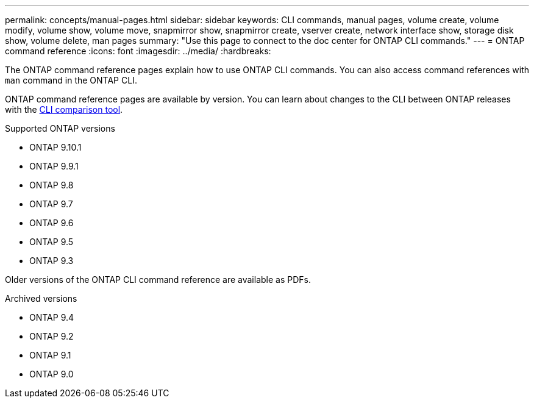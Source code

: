 ---
permalink: concepts/manual-pages.html
sidebar: sidebar
keywords: CLI commands, manual pages, volume create, volume modify, volume show, volume move, snapmirror show, snapmirror create, vserver create, network interface show, storage disk show, volume delete, man pages
summary: "Use this page to connect to the doc center for ONTAP CLI commands."
---
= ONTAP command reference
:icons: font
:imagesdir: ../media/
:hardbreaks:

[.lead]
The ONTAP command reference pages explain how to use ONTAP CLI commands. You can also access command references with `man` command in the ONTAP CLI. 

ONTAP command reference pages are available by version. You can learn about changes to the CLI between ONTAP releases with the link:https://mysupport.netapp.com/site/info/cli-comparison[CLI comparison tool^].

.Supported ONTAP versions
* ONTAP 9.10.1
* ONTAP 9.9.1
* ONTAP 9.8 
* ONTAP 9.7 
* ONTAP 9.6
* ONTAP 9.5
* ONTAP 9.3

Older versions of the ONTAP CLI command reference are available as PDFs.

.Archived versions
* ONTAP 9.4
* ONTAP 9.2
* ONTAP 9.1
* ONTAP 9.0 

//update link

//issue #342, 26 jan 2022
